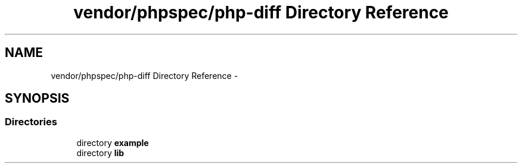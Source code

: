 .TH "vendor/phpspec/php-diff Directory Reference" 3 "Tue Apr 14 2015" "Version 1.0" "VirtualSCADA" \" -*- nroff -*-
.ad l
.nh
.SH NAME
vendor/phpspec/php-diff Directory Reference \- 
.SH SYNOPSIS
.br
.PP
.SS "Directories"

.in +1c
.ti -1c
.RI "directory \fBexample\fP"
.br
.ti -1c
.RI "directory \fBlib\fP"
.br
.in -1c
